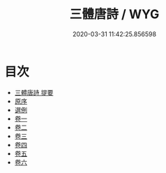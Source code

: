 #+TITLE: 三體唐詩 / WYG
#+DATE: 2020-03-31 11:42:25.856598
* 目次
 - [[file:KR4h0055_000.txt::000-1a][三體唐詩 提要]]
 - [[file:KR4h0055_000.txt::000-4a][原序]]
 - [[file:KR4h0055_000.txt::000-6a][選例]]
 - [[file:KR4h0055_001.txt::001-1a][卷一]]
 - [[file:KR4h0055_002.txt::002-1a][卷二]]
 - [[file:KR4h0055_003.txt::003-1a][卷三]]
 - [[file:KR4h0055_004.txt::004-1a][卷四]]
 - [[file:KR4h0055_005.txt::005-1a][卷五]]
 - [[file:KR4h0055_006.txt::006-1a][卷六]]
